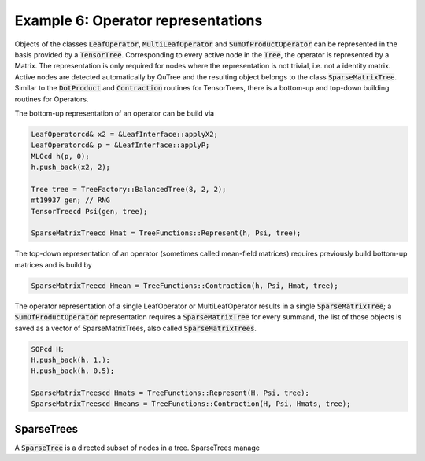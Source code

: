===================================
Example 6: Operator representations
===================================

Objects of the classes :code:`LeafOperator`, :code:`MultiLeafOperator` and
:code:`SumOfProductOperator` can be represented in the basis provided by a
:code:`TensorTree`. Corresponding to every active node in the :code:`Tree`,
the operator is represented by a Matrix. The representation is only required for
nodes where the representation is not trivial, i.e. not a identity matrix.
Active nodes are detected automatically by QuTree and the resulting object
belongs to the class :code:`SparseMatrixTree`.
Similar to the :code:`DotProduct` and :code:`Contraction` routines for TensorTrees,
there is a bottom-up and top-down building routines for Operators.

The bottom-up representation of an operator can be build via

.. code-block:: C++

    LeafOperatorcd& x2 = &LeafInterface::applyX2;
    LeafOperatorcd& p = &LeafInterface::applyP;
    MLOcd h(p, 0);
    h.push_back(x2, 2);

    Tree tree = TreeFactory::BalancedTree(8, 2, 2);
    mt19937 gen; // RNG
    TensorTreecd Psi(gen, tree);

    SparseMatrixTreecd Hmat = TreeFunctions::Represent(h, Psi, tree);

The top-down representation of an operator (sometimes called mean-field matrices)
requires previously build bottom-up matrices and is build by

.. code-block:: C++

    SparseMatrixTreecd Hmean = TreeFunctions::Contraction(h, Psi, Hmat, tree);

The operator representation of a single LeafOperator or MultiLeafOperator results
in a single :code:`SparseMatrixTree`; a :code:`SumOfProductOperator` representation
requires a :code:`SparseMatrixTree` for every summand, the list of those
objects is saved as a vector of SparseMatrixTrees, also called :code:`SparseMatrixTrees`.

.. code-block:: C++

    SOPcd H;
    H.push_back(h, 1.);
    H.push_back(h, 0.5);

    SparseMatrixTreescd Hmats = TreeFunctions::Represent(H, Psi, tree);
    SparseMatrixTreescd Hmeans = TreeFunctions::Contraction(H, Psi, Hmats, tree);

SparseTrees
===========

A :code:`SparseTree` is a directed subset of nodes in a tree. SparseTrees manage
